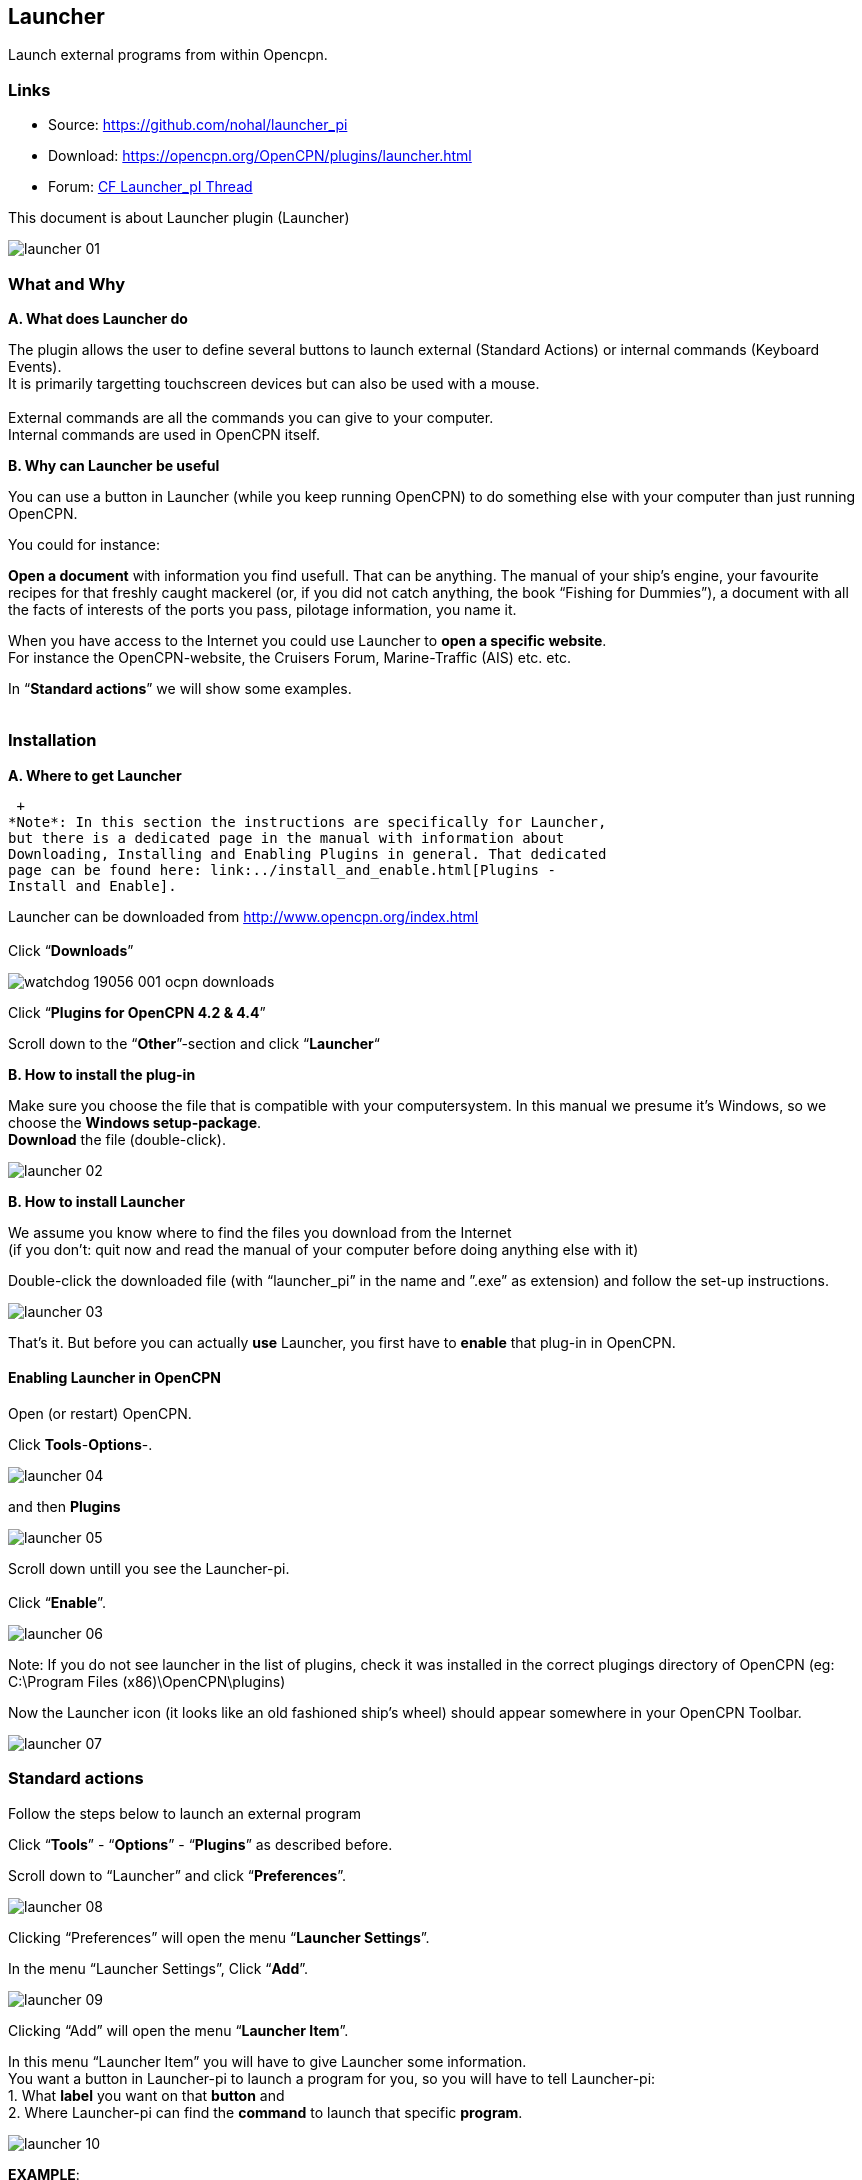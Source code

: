 == Launcher

Launch external programs from within Opencpn.

=== Links

* Source: https://github.com/nohal/launcher_pi +
* Download: https://opencpn.org/OpenCPN/plugins/launcher.html +
* Forum:
http://www.cruisersforum.com/forums/f134/launcher-plugin-119149.html[CF
Launcher_pI Thread]

This document is about Launcher plugin (Launcher)


image::launcher_01.jpeg[]


=== What and Why

*A. What does Launcher do*

The plugin allows the user to define several buttons to launch external
(Standard Actions) or internal commands (Keyboard Events). +
It is primarily targetting touchscreen devices but can also be used with
a mouse. +
 +
External commands are all the commands you can give to your computer. +
Internal commands are used in OpenCPN itself.

*B. Why can Launcher be useful*

You can use a button in Launcher (while you keep running OpenCPN) to do
something else with your computer than just running OpenCPN.

You could for instance:

*Open a document* with information you find usefull. That can be
anything. The manual of your ship's engine, your favourite recipes for
that freshly caught mackerel (or, if you did not catch anything, the
book “Fishing for Dummies”), a document with all the facts of interests
of the ports you pass, pilotage information, you name it.

When you have access to the Internet you could use Launcher to *open a
specific website*. +
For instance the OpenCPN-website, the Cruisers Forum, Marine-Traffic
(AIS) etc. etc.

In “*Standard actions*” we will show some examples. +
 +

=== Installation

*A. Where to get Launcher*

 +
*Note*: In this section the instructions are specifically for Launcher,
but there is a dedicated page in the manual with information about
Downloading, Installing and Enabling Plugins in general. That dedicated
page can be found here: link:../install_and_enable.html[Plugins -
Install and Enable].

Launcher can be downloaded from http://www.opencpn.org/index.html +
 +
Click “*Downloads*”

image::watchdog_19056_001_ocpn_downloads.jpeg[]


Click “*Plugins for OpenCPN 4.2 & 4.4*”

Scroll down to the “*Other*”-section and click “*Launcher*“ +

*B. How to install the plug-in*

Make sure you choose the file that is compatible with your
computersystem. In this manual we presume it's Windows, so we choose the
*Windows setup-package*. +
*Download* the file (double-click). 

image::launcher_02.jpeg[] 

*B. How to install Launcher* +

We assume you know where to find the files you download from the
Internet +
(if you don't: quit now and read the manual of your computer before
doing anything else with it)

Double-click the downloaded file (with “launcher_pi” in the name and
”.exe” as extension) and follow the set-up instructions.

image::launcher_03.jpeg[]

That's it. But before you can actually *use* Launcher, you first have to
*enable* that plug-in in OpenCPN.

==== Enabling Launcher in OpenCPN

Open (or restart) OpenCPN.

Click *Tools*-*Options*-. 

image::launcher_04.jpeg[]

and then *Plugins* +

image::launcher_05.jpeg[]

Scroll down untill you see the Launcher-pi. +
 +
Click “*Enable*”. 

image::launcher_06.jpeg[]

Note: If you do not see launcher in the list of plugins, check it was
installed in the correct plugings directory of OpenCPN (eg: C:\Program
Files (x86)\OpenCPN\plugins)

Now the Launcher icon (it looks like an old fashioned ship's wheel)
should appear somewhere in your OpenCPN Toolbar. 

image::launcher_07.jpeg[]
 

=== Standard actions

Follow the steps below to launch an external program

Click “*Tools*” - “*Options*” - “*Plugins*” as described before. +

Scroll down to “Launcher” and click “*Preferences*”. +

image::launcher_08.jpeg[]

Clicking “Preferences” will open the menu “*Launcher Settings*”. +

In the menu “Launcher Settings”, Click “*Add*”. +

image::launcher_09.jpeg[]

Clicking “Add” will open the menu “*Launcher Item*”. +

In this menu “Launcher Item” you will have to give Launcher some
information. +
You want a button in Launcher-pi to launch a program for you, so you
will have to tell Launcher-pi: +
1. What *label* you want on that *button* and +
2. Where Launcher-pi can find the *command* to launch that specific
*program*. 

image::launcher_10.jpeg[]

*+++EXAMPLE+++*: +
you want a button to launch a specific *document* (let us assume it is a
user manual of your ship) that is made with the program *Microsoft
WORD*. +
You can find the path and file-name to run WORD by a right-hand
mouse-click on the icon (shortcut) for that program. +
Choose “*Properties*” and copy the text that is in the field
“*target*”. +

Let us assume that: +
The *path* and *file* to execute that *program* is “*C:\Program
Files\Microsoft Office 15\root\office15\WINWORD.EXE*”. +
 +
The *file* (document) you want to open is called
“*Manual_of_my_ship.docx*” and stored in a *directory*
*C:\MyShip\Manuals*. +
 +
*+++IMPORTANT+++*: +
If the pathname\filename consist of several words *separated with a
blank space*, change that by removing those blank spaces or by replacing
them by *underscores*. Example: *“C:\My ship\Manuals”* should be renamed
to *“C:\Myship\Manuals”* or *“C:\My_ship\Manuals”* and “*Manual of my
ship.docx*” should be renamed to “*Manual_of_my_ship.docx*”. +

So to assign a button in Launcher to launch that specific WORD-document,
you will have to feed Launcher the following information:

{empty}1. The *label* you want for the button. +
In this case: “*Manual of my ship*”.

{empty}2. The *path and program-file* . +
In this case: “*C:\Program Files\Microsoft Office
15\root\office15\WINWORD.EXE*”.

{empty}3. The *path and specific file* to open with that program. +
In this case: “*C:\MyShip\Manuals\Manual_of_my_ship.docx*”.

This is how you do that: +

Insert the *label* Manual of my ship +
Insert the *command* C:\Program Files\Microsoft Office
15\root\office15\WINWORD.EXE 

image::launcher_11.jpeg[]

 
*+++IMPORTANT+++*: *Leave one space after “exe”* and add the *path and
name of the file* you want to open. +
In this case: *C:\MyShip\Manuals\Manual_of_my_ship.docx* 

image::launcher_12.jpeg[]

The text in the field “command” should read *C:\Program Files\Microsoft
Office 15\root\office15\WINWORD.EXE
C:\MyShip\Manuals\Manual_of_my_ship.docx* +

Click “*OK*” to save the Launcher item. 

image::launcher_13.jpeg[]

Click “*OK*” to save the Launcher settings. 

image::launcher_14.jpeg[]

Click “*OK*” to exit the “options”-menu and return to the main screen of
OpenCPN. 

image::launcher_15.jpeg[]

Now you can execute the command via Launcher-pi. +

==== Executing a command via Launcher

To execute the command via Launcher in OpenCPN, do this:

Click on the *Launcher icon* in the toolbar.

image::launcher_07.jpeg[]

Click the button with the label “*Manual of my ship*” 

image::launcher_16.jpeg[]

The WORD-document should open. 

image::launcher_17.jpeg[]

*Note*: of course this WORD-document can only be opened if you actually
have the program WORD on your computer in the given directory
(C:\Program Files\Microsoft Office 15\root\office15\WINWORD.EXE) and if
you actually do have a document called “Manual_of_my_ship.docx” in the
given directory (C:\MyShip\Manuals\). +

You can repeat this process of adding Launcher items. With every new
assignment you will see the number of buttons growing. 


=== Internal OpenCPN Actions

Launcher can be used to issue OpenCPN a command such as change the scale
for a chart (F7 or F8 key). To do this you use a keyboard event in the
place of the command.

=== Launcher Variables

Launcher 1.1 has some nice new functionality Readme in github main
repository

See https://github.com/nohal/launcher_pi#special-keys

==== Variables

You can use several variables in your commands which will be replaced
with the actual values at the moment of command invocation.

[cols=",",]
|===
|Variable |Meaning

|——– |——-

|%BOAT_LAT% |Boat Latitude

|%BOAT_LON% |Boat longitude

|%BOAT_SOG% |Boat SOG

|%BOAT_COG% |Boat COG

|%BOAT_VAR% |Magnetic variation

|%BOAT_FIXTIME% |The timestamp of the past fix (seconds since 01/01/1970
UTC)

|%BOAT_NSATS% |Number of satelites “visible” during the last fix
|===


==== Keyboard Events

Start the command definition with string KBD: followed by coma separated
list of key events to send to the main application. A component starting
with ! (explanation mark) represents a key down even, a component
without the beginning ! represents a key up event. Example: KBD:!S,S
represents a short press of the S key, resulting in turning on/off the
soundings.

Special keys may be used if implemented by the plugin. Example:
KBD:!F5,F5 represents a short press of the F5 key, resulting in
switching the color scheme. +
Special keys implemented: F1-F12 +
Example: KBD:!F7,F7 for a change of chart scale


=== Examples

Here are some examples for use of the Launcher Plugin:

==== VDRplayer

Launcher can be used to start various nmea VDR files to test plugins.
See
https://opencpn.org/wiki/dokuwiki/doku.php?id=opencpn:supplementary_software:nmea_instruments#nmea_server_for_tests[VDRplayer
as Nmea Server]

==== Websites

 +
In this example we show how to make a Launcher item to launch a website
(in this case the website of the Dutch Coastguard, which is
https://www.kustwacht.nl[www.kustwacht.nl]) with Google Chrome. +

To do so, you first have to find and copy the command to launch the
program Google Chrome. +

That should be something like *C:\Program Files
(x86)\Google\Chrome\Application\chrome.exe*. +

You can find the path and file-name to run Chrome by a right-hand
mouse-click on the icon (shortcut) for that program, choose
“*Properties*” and select (all) the text in the field “*Target*”. Click
“*copy*”. +

Go to *OpenCPN*. +

Edit Launcher. +

. Click *Tools*-*Plugins*-*Launcher*-*Preferences*
. Click *Add*
. Insert the *label* (Dutch Coastguard)
. Insert (paste) the *command* C:\Program Files
(x86)\Google\Chrome\Application\chrome.exe
. leave one space after “exe” and add the *adress of the website* (in
this case: https://www.kustwacht.nl[www.kustwacht.nl]) +

The text in the field “command”should read: +

*C:\Program Files (x86)\Google\Chrome\Application\chrome.exe
https://www.kustwacht.nl[www.kustwacht.nl]* +

Click “*OK*” to save the Launcher item. +

Click “*OK*” to save the Launcher settings. +

Click “*OK*” to exit the “options”-menu and return to the main screen of
OpenCPN. +

Execute the command via Launcher-pi in OpenCPN as described before. +

Click on the *Launcher-pi icon* in the toolbar. +

Click the button with the label “*Dutch Coastguard*” to open the
website. +

==== One other example you might find useful.

When you are sailing in US waters you might want to consult one of the
“United States Coast Pilots”. +

These pilots are published by the NOAA and can be downloaded (free of
charge) from https://www.nauticalcharts.noaa.gov/nsd/cpdownload.htm

There are several volumes. In this example we have downloaded “US Coast
Pilot nr. 2 (Atlantic Coast: Cape Cod, MA to Sandy Hook, NJ), 207 (46th)
Edition”.

It is a PDF-document. So if your computer has a program that can read
PDF-files, you can read that document on your computer-screen. +
And with Launcher, you can launch that document directly from within
OpenCPN. +
You just have to add a button for it in “Launcher”. +

This is what you do: +
Download the document and save it on your computer. +
Let's say you save the document as “*Pilot_2_Cape_Cod_to_Sandy
Hook.pdf*” in a directory “*C:\Nautical\US_Coast_Pilots*” (remember the
importance of avoiding spaces between the words in the path- and
filename, use underscores instead!) +

In OpenCPN, edit Launcher as described before: +
click “*Tools*” - “*Options*” - “*Plugins*”. +
Scroll down to “Launcher” (make sure the plugin is “Enabled”) +
Click “*Preferences*“ +
Click “*Add*“ +
 +
In the field “*Label*”: enter the name you want to give to the button. +
In this case for instance “US Pilot 2-Cape Cod to Sandy Hook”. +

In the field “*Command*”: enter the path and filename of the program you
use to open PDF-files. +
If you use Adobe Reader it might be something like this:“C:\Program
Files (x86)\Adobe\Reader 11.0\Reader\AcroRd32.exe”. +
If you use an alternative PDF-reader, like the freeware PDFXchange
Editor, it might be something like this: “C:\Program Files\Tracker
Software\PDF Editor\PDFXEdit.exe”. +
*Leave a space* and enter the path and filename of the document you want
that program to open. +
In this case that would be:
“*C:\Nautical\US_Coast_Pilots\Pilot_2-Cape_Cod_to_Sandy_Hook.pdf*”. +

Click “*OK*” to save the Launcher item. +

Click “*OK*” to save the Launcher settings. +

Click “*OK*” to exit the “options”-menu and return to the main screen of
OpenCPN. +

Execute the command via Launcher-pi in OpenCPN as described before. +

Click on the *Launcher-pi icon* in the toolbar. +

You should see the button that corresponds with the US Coast Pilot nr.
2. +

Click that button and the file will open. 

image::launcher_18.jpeg[]



=== Frequently Asked Questions

Q: I have edited Launcher to execute a command, but it doesn't work.
*What did I do wrong?* +
A: *We don't know*. There's a lot you might have done wrong. +
But *check the correct pathnames\filenames*. If the pathname\filename
consist of several words *separated with a blank space*, change that by
removing those blank spaces or by replacing them by *underscores*.
Example: *“C:\My ship\Manuals”* should be renamed to
*“C:\Myship\Manuals”* or *“C:\My_ship\Manuals”*. +

Q: Can I use Launcher to shut down my computer? +
A: *Yes*. It is possible. +
Here's an example how to do it in Windows 7 Home Edition 64 bit. +
Add a new launcher item. +
Type in the field under “label” the text “Shut down after 10 seconds” +
Type in the field under “Command” the text +
*shutdown -s -t 10 -c “I quit. You've got the helm”* +
This should shut down your computer 10 seconds after launching that
item. +
Of course you can alter the text “I quit. You've got the helm” in
anything you like. +
Just don't forget to put that text between quotation marks (”). +
*Note*: Windows 7 *+++Pro+++* 64-bit might not accept the ”-s” parameter
from Launcher. Try ”/s“ instead. +

